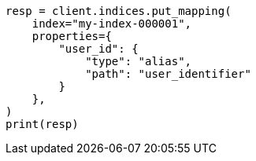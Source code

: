 // This file is autogenerated, DO NOT EDIT
// indices/put-mapping.asciidoc:422

[source, python]
----
resp = client.indices.put_mapping(
    index="my-index-000001",
    properties={
        "user_id": {
            "type": "alias",
            "path": "user_identifier"
        }
    },
)
print(resp)
----
